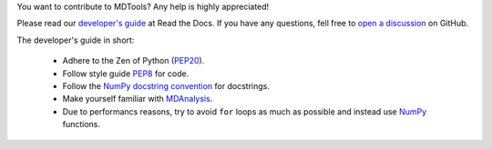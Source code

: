 You want to contribute to MDTools? Any help is highly appreciated! 

Please read our `developer's guide`_ at Read the Docs. If you have any questions, fell free to `open a discussion`_ on GitHub.

The developer's guide in short:
    
    * Adhere to the Zen of Python (PEP20_).
    * Follow style guide PEP8_ for code.
    * Follow the `NumPy docstring convention`_ for docstrings.
    * Make yourself familiar with MDAnalysis_.
    * Due to performancs reasons, try to avoid ``for`` loops as much as possible and instead use NumPy_ functions.

.. _developer's guide: https://mdtools.readthedocs.io/en/latest/doc_pages/developers_guide/developers_guide.html
.. _open a discussion: https://github.com/andthum/mdtools/discussions
.. _PEP20: https://www.python.org/dev/peps/pep-0020/
.. _PEP8: https://www.python.org/dev/peps/pep-0008/
.. _Numpy docstring convention: https://numpydoc.readthedocs.io/en/latest/format.html
.. _MDAnalysis: https://userguide.mdanalysis.org/stable/index.html
.. _NumPy: https://numpy.org/
